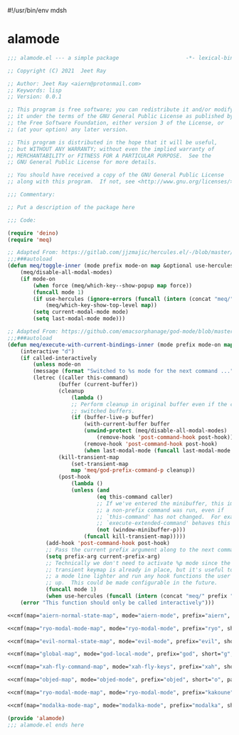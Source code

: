 #!/usr/bin/env mdsh

# TODO: Implement saku as well

#+property: header-args -n -r -l "[{(<%s>)}]" :tangle-mode (identity 0444) :noweb yes :mkdirp yes

# Adapted From:
# Answer: https://stackoverflow.com/a/65232183/10827766
# User: https://stackoverflow.com/users/776405/whil
#+startup: show3levels

* alamode

#+name: cmf
#+begin_src emacs-lisp :var map="" :var mode="" :var prefix="" :var short="" :var package="" :exports none
;; Adapted From:
;; Answer: https://emacs.stackexchange.com/a/7381/31428
;; User: https://emacs.stackexchange.com/users/719/adobe
(format-spec "(defdeino+ toggles (:color blue)
    (\"%s\" meq/toggle-%p \"%p\"))
(defdeino+ all-keymaps (:color blue)
    (\"%s\" (progn (setq all-keymaps-map '%m)
    (meq/%p-show-top-level)) \"%p\"))

(hercules-def
    :show-funs #'meq/%p-hercules-show
    :hide-funs #'meq/%p-hercules-hide
    :toggle-funs #'meq/%p-hercules-toggle
    :keymap '%m
    ;; :transient t
)

;;;###autoload
(defun meq/%p-hercules-toggle nil (interactive) (with-eval-after-load '%f))

;;;###autoload
(defun meq/%p-show-top-level nil (interactive)
    (with-eval-after-load '%f (meq/which-key-show-top-level '%m)))

;;;###autoload
(defun meq/toggle-%p nil (interactive)
    (with-eval-after-load '%f (funcall 'meq/toggle-inner '%n \"%p\" (meq/fbatp %n) '%m)))

;;;###autoload
(defun meq/toggle-%p-force nil (interactive)
    (with-eval-after-load '%f (funcall 'meq/toggle-inner '%n \"%p\" (meq/fbatp %n) '%m nil t)))

;;;###autoload
(defun meq/toggle-%p-hercules nil (interactive)
    (with-eval-after-load '%f (funcall 'meq/toggle-inner '%n \"%p\" (meq/fbatp %n) '%m t)))

;;;###autoload
(defun meq/toggle-%p-hercules-force nil (interactive)
    (with-eval-after-load '%f (funcall 'meq/toggle-inner '%n \"%p\" (meq/fbatp %n) '%m t t)))

;;;###autoload
(defun meq/%p-execute-with-current-bindings (&optional called-interactively) (interactive \"d\")
    (with-eval-after-load '%f (funcall 'meq/execute-with-current-bindings-inner '%n \"%p\" (meq/fbatp %n) '%m nil called-interactively)))

;;;###autoload
(defun meq/%p-hercules-execute-with-current-bindings (&optional called-interactively) (interactive \"d\")
    (with-eval-after-load '%f (funcall 'meq/execute-with-current-bindings-inner '%n \"%p\" (meq/fbatp %n) '%m t called-interactively)))

(with-eval-after-load '%f (add-to-list 'modal-modes '%n) (add-to-list 'modal-prefixes \"%p\"))" `(
    (?m . ,map)
    (?n . ,mode)
    (?p . ,prefix)
    (?s . ,short)
    (?f . ,package)))
#+end_src

#+begin_src emacs-lisp :tangle alamode.el
;;; alamode.el --- a simple package                     -*- lexical-binding: t; -*-

;; Copyright (C) 2021  Jeet Ray

;; Author: Jeet Ray <aiern@protonmail.com>
;; Keywords: lisp
;; Version: 0.0.1

;; This program is free software; you can redistribute it and/or modify
;; it under the terms of the GNU General Public License as published by
;; the Free Software Foundation, either version 3 of the License, or
;; (at your option) any later version.

;; This program is distributed in the hope that it will be useful,
;; but WITHOUT ANY WARRANTY; without even the implied warranty of
;; MERCHANTABILITY or FITNESS FOR A PARTICULAR PURPOSE.  See the
;; GNU General Public License for more details.

;; You should have received a copy of the GNU General Public License
;; along with this program.  If not, see <http://www.gnu.org/licenses/>.

;;; Commentary:

;; Put a description of the package here

;;; Code:

(require 'deino)
(require 'meq)

;; Adapted From: https://gitlab.com/jjzmajic/hercules.el/-/blob/master/hercules.el#L83
;;;###autoload
(defun meq/toggle-inner (mode prefix mode-on map &optional use-hercules force) (interactive)
    (meq/disable-all-modal-modes)
    (if mode-on
        (when force (meq/which-key--show-popup map force))
        (funcall mode 1)
        (if use-hercules (ignore-errors (funcall (intern (concat "meq/" prefix "-hercules-show"))))
            (meq/which-key-show-top-level map))
        (setq current-modal-mode mode)
        (setq last-modal-mode mode)))

;; Adapted From: https://github.com/emacsorphanage/god-mode/blob/master/god-mode.el#L392
;;;###autoload
(defun meq/execute-with-current-bindings-inner (mode prefix mode-on map &optional use-hercules called-interactively)
    (interactive "d")
    (if called-interactively
        (unless mode-on
        (message (format "Switched to %s mode for the next command ..." prefix))
        (letrec ((caller this-command)
                (buffer (current-buffer))
                (cleanup
                    (lambda ()
                    ;; Perform cleanup in original buffer even if the command
                    ;; switched buffers.
                    (if (buffer-live-p buffer)
                        (with-current-buffer buffer
                        (unwind-protect (meq/disable-all-modal-modes)
                            (remove-hook 'post-command-hook post-hook)))
                        (remove-hook 'post-command-hook post-hook)
                        (when last-modal-mode (funcall last-modal-mode 1)))))
                (kill-transient-map
                    (set-transient-map
                    map 'meq/god-prefix-command-p cleanup))
                (post-hook
                    (lambda ()
                    (unless (and
                            (eq this-command caller)
                            ;; If we've entered the minibuffer, this implies
                            ;; a non-prefix command was run, even if
                            ;; `this-command' has not changed.  For example,
                            ;; `execute-extended-command' behaves this way.
                            (not (window-minibuffer-p)))
                        (funcall kill-transient-map)))))
            (add-hook 'post-command-hook post-hook)
            ;; Pass the current prefix argument along to the next command.
            (setq prefix-arg current-prefix-arg)
            ;; Technically we don't need to activate %p mode since the
            ;; transient keymap is already in place, but it's useful to provide
            ;; a mode line lighter and run any hook functions the user has set
            ;; up.  This could be made configurable in the future.
            (funcall mode 1)
            (when use-hercules (funcall (intern (concat "meq/" prefix "-hercules-show"))))))
    (error "This function should only be called interactively")))

<<cmf(map="aiern-normal-state-map", mode="aiern-mode", prefix="aiern", short="a", package="aiern")>>

<<cmf(map="ryo-modal-mode-map", mode="ryo-modal-mode", prefix="ryo", short="r", package="ryo-modal")>>

<<cmf(map="evil-normal-state-map", mode="evil-mode", prefix="evil", short="e", package="evil")>>

<<cmf(map="global-map", mode="god-local-mode", prefix="god", short="g", package="god-mode")>>

<<cmf(map="xah-fly-command-map", mode="xah-fly-keys", prefix="xah", short="x", package="xah-fly-keys")>>

<<cmf(map="objed-map", mode="objed-mode", prefix="objed", short="o", package="objed")>>

<<cmf(map="ryo-modal-mode-map", mode="ryo-modal-mode", prefix="kakoune", short="k", package="kakoune")>>

<<cmf(map="modalka-mode-map", mode="modalka-mode", prefix="modalka", short="m", package="modalka")>>

(provide 'alamode)
;;; alamode.el ends here
#+end_src